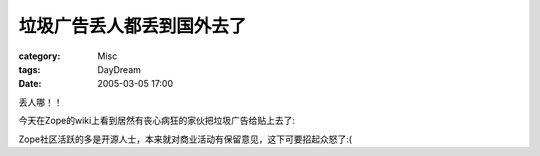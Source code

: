 ##########################
垃圾广告丢人都丢到国外去了
##########################
:category: Misc
:tags: DayDream
:date: 2005-03-05 17:00



丢人哪！！

今天在Zope的wiki上看到居然有丧心病狂的家伙把垃圾广告给贴上去了:


.. image:: {filename}/images/blogimages/plone-exported/spam.JPG
   :align: center


Zope社区活跃的多是开源人士，本来就对商业活动有保留意见，这下可要招起众怒了:(